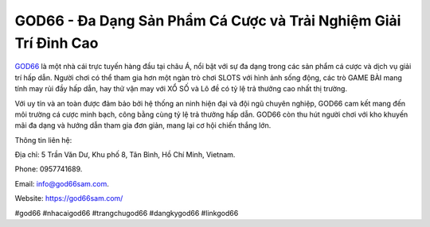 GOD66 - Đa Dạng Sản Phẩm Cá Cược và Trải Nghiệm Giải Trí Đỉnh Cao
===================================

`GOD66 <https://god66sam.com/>`_ là một nhà cái trực tuyến hàng đầu tại châu Á, nổi bật với sự đa dạng trong các sản phẩm cá cược và dịch vụ giải trí hấp dẫn. Người chơi có thể tham gia hơn một ngàn trò chơi SLOTS với hình ảnh sống động, các trò GAME BÀI mang tính may rủi đầy hấp dẫn, hay thử vận may với XỔ SỐ và Lô đề có tỷ lệ trả thưởng cao nhất thị trường. 

Với uy tín và an toàn được đảm bảo bởi hệ thống an ninh hiện đại và đội ngũ chuyên nghiệp, GOD66 cam kết mang đến môi trường cá cược minh bạch, công bằng cùng tỷ lệ trả thưởng hấp dẫn. GOD66 còn thu hút người chơi với kho khuyến mãi đa dạng và hướng dẫn tham gia đơn giản, mang lại cơ hội chiến thắng lớn.

Thông tin liên hệ: 

Địa chỉ: 5 Trần Văn Dư, Khu phố 8, Tân Bình, Hồ Chí Minh, Vietnam. 

Phone: 0957741689. 

Email: info@god66sam.com. 

Website: https://god66sam.com/ 

#god66 #nhacaigod66 #trangchugod66 #dangkygod66 #linkgod66
